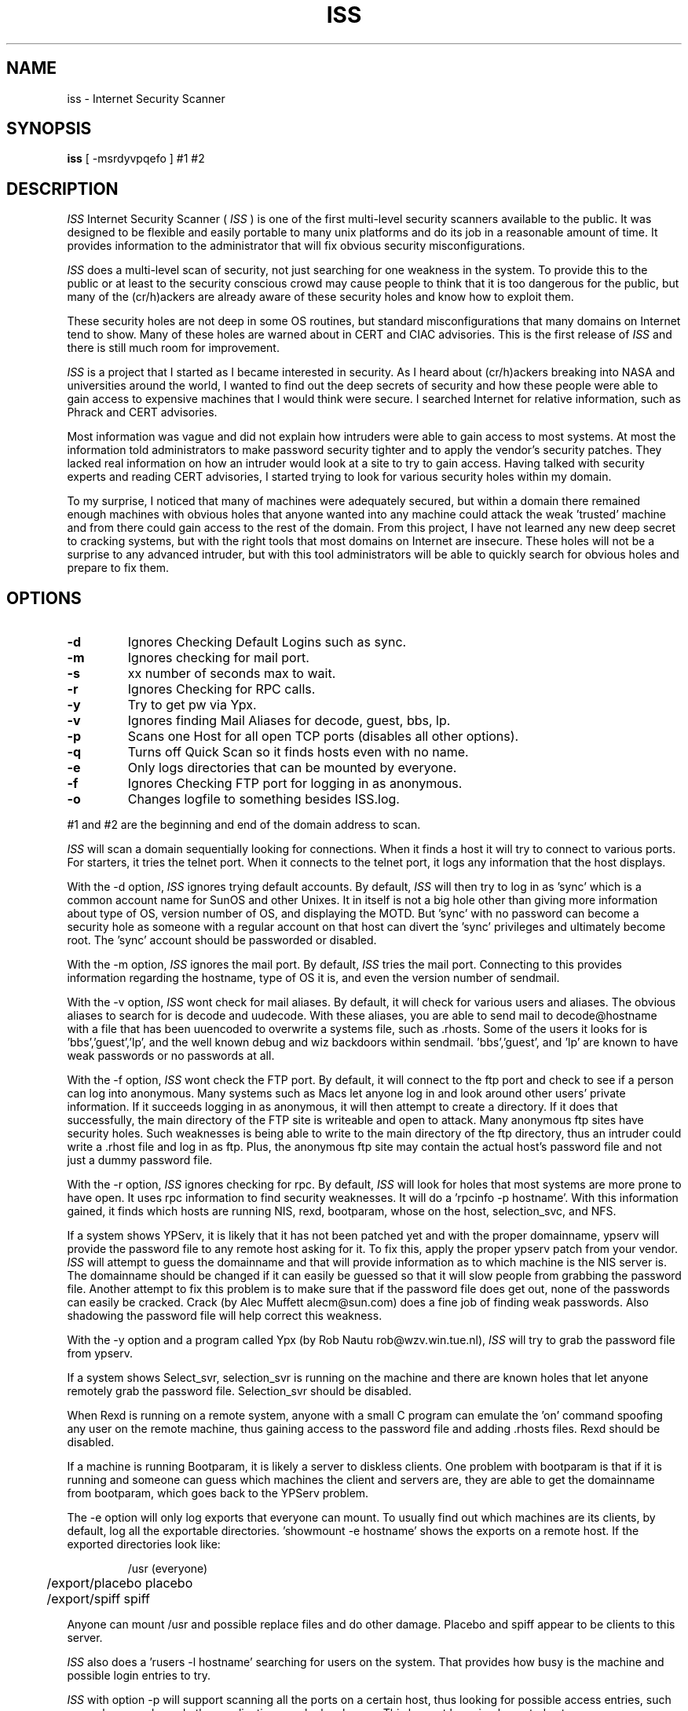 .\" "%W% %G%"
.TH ISS 1
.SH NAME
iss \- Internet Security Scanner
.SH SYNOPSIS
.B iss
[ -msrdyvpqefo ] #1 #2 
.SH DESCRIPTION
.I ISS
Internet Security Scanner (
.I ISS
) is one of the first multi-level security
scanners available to the public.  It was designed to be flexible and easily
portable to many unix platforms and do its job in a reasonable amount of
time.  It provides information to the administrator that will fix obvious
security misconfigurations. 
.PP
.I ISS
does a multi-level scan of security, not just searching for one
weakness in the system.  To provide this to the public or at least to the
security conscious crowd may cause people to think that it is too dangerous
for the public, but many of the (cr/h)ackers are already aware of these
security holes and know how to exploit them. 
.PP
These security holes are not deep in some OS routines, but standard
misconfigurations that many domains on Internet tend to show.  Many of these
holes are warned about in CERT and CIAC advisories.  This is the first
release of 
.I ISS 
and there is still much room for improvement. 
.PP
.I ISS
is a project that I started as I became interested in security.  As I
heard about (cr/h)ackers breaking into NASA and universities around the
world, I wanted to find out the deep secrets of security and how these people
were able to gain access to expensive machines that I would think were
secure.  I searched Internet for relative information, such as Phrack and
CERT advisories. 
.PP
Most information was vague and did not explain how intruders were able to
gain access to most systems.  At most the information told administrators to
make password security tighter and to apply the vendor's security patches. 
They lacked real information on how an intruder would look at a site to try
to gain access.  Having talked with security experts and reading CERT
advisories, I started trying to look for various security holes within my
domain.
.PP
To my surprise, I noticed that many of machines were adequately secured,
but within a domain there remained enough machines with obvious holes that
anyone wanted into any machine could attack the weak 'trusted' machine and
from there could gain access to the rest of the domain. From this project, I
have not learned any new deep secret to cracking systems, but with the right
tools that most domains on Internet are insecure.  These holes will not be a
surprise to any advanced intruder, but with this tool administrators will be
able to quickly search for obvious holes and prepare to fix them.
.PP

.SH OPTIONS
.TP
.B \-d
Ignores Checking Default Logins such as sync.
.TP
.B \-m
Ignores checking for mail port.
.TP
.B \-s
xx number of seconds max to wait.
.TP
.B \-r
Ignores Checking for RPC calls.
.TP
.B \-y
Try to get pw via Ypx.
.TP
.B \-v
Ignores finding Mail Aliases for decode, guest, bbs, lp.
.TP
.B \-p
Scans one Host for all open TCP ports (disables all other options).
.TP
.B \-q
Turns off Quick Scan so it finds hosts even with no name.
.TP
.B \-e
Only logs directories that can be mounted by everyone.
.TP
.B \-f
Ignores Checking FTP port for logging in as anonymous.
.TP
.B \-o
Changes logfile to something besides ISS.log. 
.PP
#1 and #2 are the beginning and end of the domain address to scan.
.PP
.I ISS
will scan a domain sequentially looking for connections.  When it finds
a host it will try to connect to various ports.  For starters, it tries the
telnet port. When it connects to the telnet port, it logs any information
that the host displays.  
.PP
With the -d option, 
.I ISS
ignores trying default accounts.  By default,
.I ISS
will then try to log in as 'sync' which is a common account name for
SunOS and other Unixes.  It in itself is not a big hole other than giving
more information about type of OS, version number of OS, and  displaying the
MOTD.   But 'sync' with no password can become a security hole as someone
with a regular account on that host can divert the 'sync' privileges and
ultimately become root.  The 'sync' account should be passworded or disabled.
.PP
With the -m option, 
.I ISS
ignores the mail port. By default, 
.I ISS
tries the
mail port. Connecting to this provides information regarding the hostname,
type of OS it is, and even the version number of sendmail. 
.PP
With the -v option, 
.I ISS
wont check for mail aliases. By default, it will
check for various users and aliases.  The obvious aliases to search for is
decode and uudecode.  With these aliases, you are able to send mail to
decode@hostname with a file that has been uuencoded to overwrite a systems
file, such as .rhosts.  Some of the users it looks for is 'bbs','guest','lp',
and the well known debug and wiz backdoors within sendmail.  'bbs','guest',
and 'lp' are known to have weak passwords or no passwords at all.
.PP
With the -f option, 
.I ISS
wont check the FTP port. By default, it will
connect to the ftp port and check to see if a person can log into anonymous. 
Many systems such as Macs let anyone log in and look around other users'
private information.  If it succeeds logging in as anonymous, it will then
attempt to create a directory.  If it does that successfully, the main
directory of the FTP site is writeable and open to attack.  Many anonymous
ftp sites have security holes.  Such weaknesses is being able to write to the
main directory of the ftp directory, thus an intruder could write a .rhost
file and log in as ftp.  Plus, the anonymous ftp site may contain the actual
host's password file and not just a dummy password file. 
.PP
With the -r option, 
.I ISS
ignores checking for rpc. By default, 
.I ISS
will look
for holes that most systems are more prone to have open.  It uses rpc
information to find security weaknesses.  It will do a 'rpcinfo -p hostname'.
With this information gained, it finds which hosts are running NIS, rexd,
bootparam, whose on the host, selection_svc, and NFS. 
.PP
If a system shows YPServ, it is likely that it has not been patched yet and
with the proper domainname, ypserv will provide the password file to any
remote host asking for it.  To fix this, apply the proper ypserv patch from
your vendor.  
.I ISS
will attempt to guess the domainname and that will provide
information as to which machine is the NIS server is.   The domainname should
be changed if it can easily be guessed so that it will slow people from
grabbing the password file.  Another attempt to fix this problem is
to make sure that if the password file does get out, none of the
passwords can easily be cracked.  Crack (by Alec Muffett alecm@sun.com) does
a fine job of finding weak passwords. Also shadowing the password file will
help correct this weakness.
.PP
With the -y option and a program called Ypx (by Rob Nautu
rob@wzv.win.tue.nl), 
.I ISS
will try to grab the password file from ypserv.
.PP
If a system shows Select_svr, selection_svr is running on the machine and
there are known holes that let anyone remotely grab the password file.
Selection_svr should be disabled.
.PP
When Rexd is running on a remote system, anyone with a small C program can
emulate the 'on' command spoofing any user on the remote machine, thus
gaining access to the password file and adding .rhosts files. Rexd should be
disabled.
.PP
If a machine is running Bootparam, it is likely a server to diskless
clients.  One problem with bootparam is that if it is running and someone
can guess which machines the client and servers are, they are able to get
the domainname from bootparam, which goes back to the YPServ problem.   
.PP
The -e option will only log exports that everyone can mount.  To
usually find out which machines are its clients, by default, log all the
exportable directories.  'showmount -e hostname' shows the exports on a
remote host.  If the exported directories look like:
.RS
.nf

	/usr 		   (everyone)
	/export/placebo    placebo
	/export/spiff      spiff
.fi
.RE
.PP
Anyone can mount /usr and possible replace files and do other damage.
Placebo and spiff appear to be clients to this server.
.PP
.I ISS
also does a 'rusers -l hostname' searching for users on the system.
That provides how busy is the machine and possible login entries to try.
.PP
.I ISS
with option -p will support scanning all the ports on a certain host,
thus looking for possible access entries, such as gophers, muds, and other
applications ran by local users.  This has not been implemented yet.
.PP
.I ISS
will quickly scan the domain. It does not try to connect to every
address, but rather scans through doing a name lookup for each address.  And
if that address has a name, it will then do a more thorough lookup of
information on that host. With the -q option, it will try to connect to hosts
even without names.  
.PP
To sum it up, 
.I ISS
will scan a domain grabbing essential information for
administrators to easily sort through and give him a chance to secure the
open machines on his network.

.SH ACKNOWLEDGEMENTS

I would like to thank the following people for ideas, suggestions, and help:
Scott Miles, Dan Farmer, Wietse Venema, Alec Muffett, Scott Yelich, Darren
Reed, and Tim Newsham.

.SH ENHANCEMENTS
.PP
Please send suggestions to
.RS
.nf
                cklaus@hotsun.nersc.gov
                         or
                coup@gnu.ai.mit.edu.
.fi
.RE
.SH COPYRIGHT
.PP
Copyright (c) Christopher Klaus, 1992, 1993.
(cklaus@hotsun.nersc.gov or coup@gnu.ai.mit.edu)

.SH BUGS
.PP
May not be ready to compile on machines beside SunOs.
